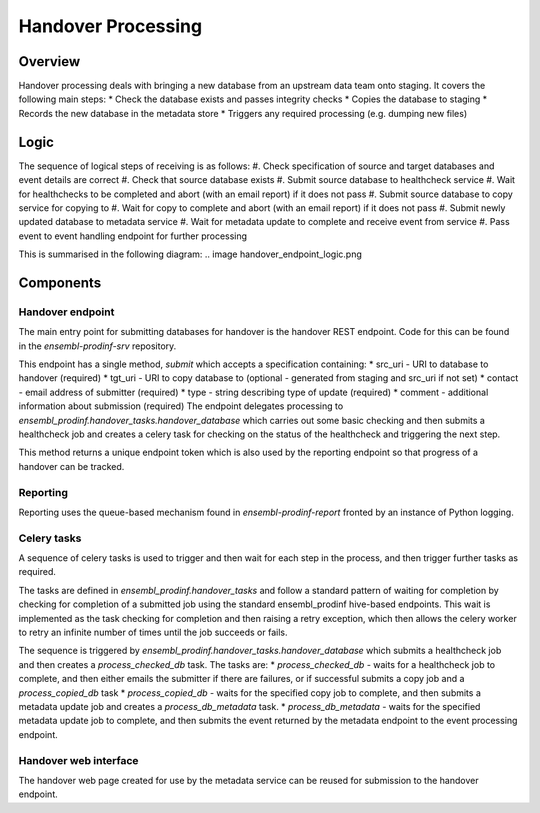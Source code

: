 ###################
Handover Processing
###################

********
Overview
********
Handover processing deals with bringing a new database from an upstream data team onto staging. It covers the following main steps:
* Check the database exists and passes integrity checks
* Copies the database to staging
* Records the new database in the metadata store
* Triggers any required processing (e.g. dumping new files)

*****
Logic
*****
The sequence of logical steps of receiving is as follows:
#. Check specification of source and target databases and event details are correct
#. Check that source database exists
#. Submit source database to healthcheck service
#. Wait for healthchecks to be completed and abort (with an email report) if it does not pass
#. Submit source database to copy service for copying to 
#. Wait for copy to complete and abort (with an email report) if it does not pass
#. Submit newly updated database to metadata service
#. Wait for metadata update to complete and receive event from service
#. Pass event to event handling endpoint for further processing

This is summarised in the following diagram:
.. image handover_endpoint_logic.png

**********
Components
**********

Handover endpoint
=================
The main entry point for submitting databases for handover is the handover REST endpoint. Code for this can be found in the `ensembl-prodinf-srv` repository.

This endpoint has a single method, `submit` which accepts a specification containing:
* src_uri - URI to database to handover (required) 
* tgt_uri - URI to copy database to (optional - generated from staging and src_uri if not set)
* contact - email address of submitter (required)
* type - string describing type of update (required)
* comment - additional information about submission (required)
The endpoint delegates processing to `ensembl_prodinf.handover_tasks.handover_database` which carries out some basic checking and then submits a healthcheck job and creates a celery task for checking on the status of the healthcheck and triggering the next step. 

This method returns a unique endpoint token which is also used by the reporting endpoint so that progress of a handover can be tracked.

Reporting
=========
Reporting uses the queue-based mechanism found in `ensembl-prodinf-report` fronted by an instance of Python logging.
 
Celery tasks
============
A sequence of celery tasks is used to trigger and then wait for each step in the process, and then trigger further tasks as required.

The tasks are defined in `ensembl_prodinf.handover_tasks` and follow a standard pattern of waiting for completion by checking for completion of a submitted job using the standard ensembl_prodinf hive-based endpoints. This wait is implemented as the task checking for completion and then raising a retry exception, which then allows the celery worker to retry an infinite number of times until the job succeeds or fails.

The sequence is triggered by `ensembl_prodinf.handover_tasks.handover_database` which submits a healthcheck job and then creates a `process_checked_db` task. The tasks are:
* `process_checked_db` - waits for a healthcheck job to complete, and then either emails the submitter if there are failures, or if successful submits a copy job and a `process_copied_db` task
* `process_copied_db` - waits for the specified copy job to complete, and then submits a metadata update job and creates a `process_db_metadata` task. 
* `process_db_metadata` - waits for the specified metadata update job to complete, and then submits the event returned by the metadata endpoint to the event processing endpoint.

Handover web interface
======================
The handover web page created for use by the metadata service can be reused for submission to the handover endpoint.